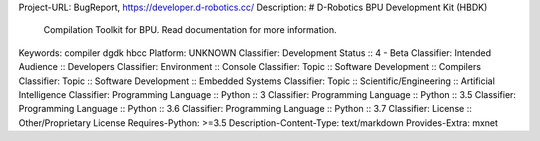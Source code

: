 
Project-URL: BugReport, https://developer.d-robotics.cc/
Description: # D-Robotics BPU Development Kit (HBDK)
        
        Compilation Toolkit for BPU.
        Read documentation for more information.
        
Keywords: compiler dgdk hbcc
Platform: UNKNOWN
Classifier: Development Status :: 4 - Beta
Classifier: Intended Audience :: Developers
Classifier: Environment :: Console
Classifier: Topic :: Software Development :: Compilers
Classifier: Topic :: Software Development :: Embedded Systems
Classifier: Topic :: Scientific/Engineering :: Artificial Intelligence
Classifier: Programming Language :: Python :: 3
Classifier: Programming Language :: Python :: 3.5
Classifier: Programming Language :: Python :: 3.6
Classifier: Programming Language :: Python :: 3.7
Classifier: License :: Other/Proprietary License
Requires-Python: >=3.5
Description-Content-Type: text/markdown
Provides-Extra: mxnet
